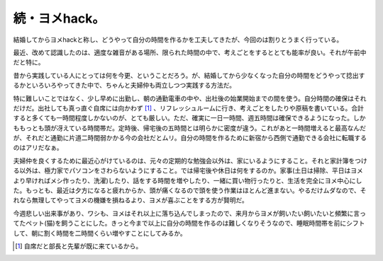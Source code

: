 続・ヨメhack。
==============



結婚してからヨメhackと称し、どうやって自分の時間を作るかを工夫してきたが、今回のは割りとうまく行っている。



最近、改めて認識したのは、適度な雑音がある場所、限られた時間の中で、考えごとをするととても能率が良い。それが午前中だと特に。



昔から実践している人にとっては何を今更、ということだろう。が、結婚してから少なくなった自分の時間をどうやって捻出するかといろいろやってきた中で、ちゃんと夫婦仲も両立しつつ実践する方法だ。



特に難しいことではなく、少し早めに出勤し、朝の通勤電車の中や、出社後の始業開始までの間を使う。自分時間の確保はそれだけだ。出社しても真っ直ぐ自席には向かわず [#]_ 、リフレッシュルームに行き、考えごとをしたりや原稿を書いている。合計すると多くても一時間程度しかないのが、とても厳しい。ただ、確実に一日一時間、週五時間は確保できるようになった。しかももっとも頭が冴えている時間帯だ。定時後、帰宅後の五時間とは明らかに密度が違う。これがあと一時間増えると最高なんだが、それだと通勤に片道二時間弱かかる今の会社だとムリ。自分の時間を作るために新宿から西側で通勤できる会社に転職するのはアリだなぁ。



夫婦仲を良くするために最近心がけているのは、元々の定期的な勉強会以外は、家にいるようにすること。それと家計簿をつける以外は、極力家でパソコンをさわらないようにすること。では帰宅後や休日は何をするのか。家事(土日は掃除、平日はヨメより早ければメシ作ったり、洗濯)したり、話をする時間を増やしたり、一緒に買い物行ったりと、生活を完全にヨメ中心にした。もっとも、最近は夕方になると疲れからか、頭が痛くなるので頭を使う作業はほとんど進まない。やるだけムダなので、それなら無理してやってヨメの機嫌を損ねるより、ヨメが喜ぶことをする方が賢明だ。



今週悲しい出来事があり、ワシも、ヨメはそれ以上に落ち込んでしまったので、来月からヨメが飼いたい飼いたいと頻繁に言ってたペット(猫)を飼うことにした。きっと今まで以上に自分の時間を作るのは難しくなりそうなので、睡眠時間帯を前にシフトして、朝に割く時間を二時間くらい増やすことにしてみるか。




.. [#] 自席だと部長と先輩が既に来ているから。


.. author:: default
.. categories:: nonsense
.. tags::
.. comments::
